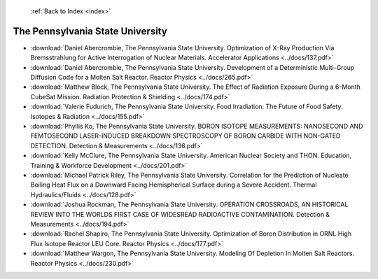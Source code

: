  :ref:`Back to Index <index>`

The Pennsylvania State University
---------------------------------

* :download:`Daniel Abercrombie, The Pennsylvania State University. Optimization of X-Ray Production Via Bremsstrahlung for Active Interrogation of Nuclear Materials. Accelerator Applications <../docs/137.pdf>`
* :download:`Daniel Abercrombie, The Pennsylvania State University. Development of a Deterministic Multi-Group Diffusion Code for a Molten Salt Reactor. Reactor Physics <../docs/265.pdf>`
* :download:`Matthew Block, The Pennsylvania State University. The Effect of Radiation Exposure During a 6-Month CubeSat Mission. Radiation Protection & Shielding <../docs/174.pdf>`
* :download:`Valerie Fudurich, The Pennsylvania State University. Food Irradiation: The Future of Food Safety. Isotopes & Radiation <../docs/155.pdf>`
* :download:`Phyllis Ko, The Pennsylvania State University. BORON ISOTOPE MEASUREMENTS: NANOSECOND AND FEMTOSECOND LASER-INDUCED BREAKDOWN SPECTROSCOPY OF BORON CARBIDE WITH NON-GATED DETECTION. Detection & Measurements <../docs/136.pdf>`
* :download:`Kelly McClure, The Pennsylvania State University. American Nuclear Society and THON. Education, Training & Workforce Development <../docs/201.pdf>`
* :download:`Michael Patrick Riley, The Pennsylvania State University. Correlation for the Prediction of Nucleate Boiling Heat Flux on a Downward Facing Hemispherical Surface during a Severe Accident. Thermal Hydraulics/Fluids <../docs/128.pdf>`
* :download:`Joshua Rockman, The Pennsylvania State University. OPERATION CROSSROADS, AN HISTORICAL REVIEW INTO THE WORLDS FIRST CASE OF WIDESREAD RADIOACTIVE CONTAMINATION. Detection & Measurements <../docs/194.pdf>`
* :download:`Rachel Shapiro, The Pennsylvania State University. Optimization of Boron Distribution in ORNL High Flux Isotope Reactor LEU Core. Reactor Physics <../docs/177.pdf>`
* :download:`Matthew Wargon, The Pennsylvania State University. Modeling Of Depletion In Molten Salt Reactors. Reactor Physics <../docs/230.pdf>`
